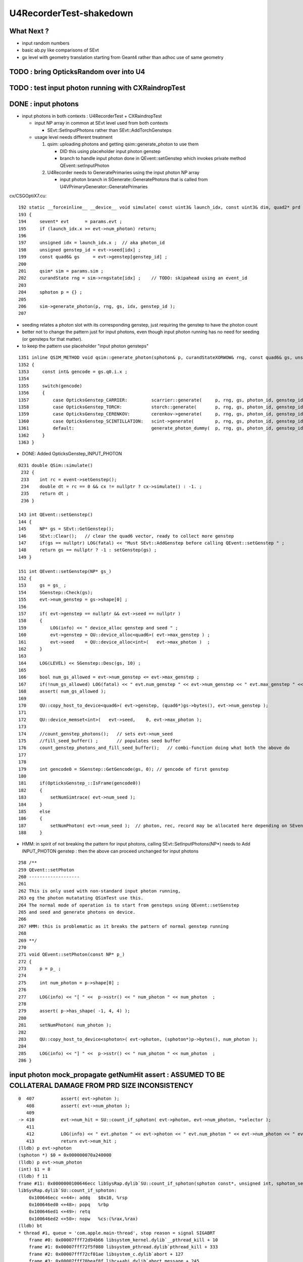 U4RecorderTest-shakedown
===========================

What Next ?
-------------

* input random numbers
* basic ab.py like comparisons of SEvt
* gx level with geometry translation starting from Geant4
  rather than adhoc use of same geometry 



TODO : bring OpticksRandom over into U4
-----------------------------------------


TODO : test input photon running with CXRaindropTest 
-------------------------------------------------------




DONE : input photons
-----------------------

* input photons in both contexts : U4RecorderTest + CXRaindropTest

  * input NP array in common at SEvt level used from both contexts 

    * SEvt::SetInputPhotons rather than SEvt::AddTorchGensteps

  * usage level needs different treatment 

    1. qsim: uploading photons and getting qsim::generate_photon to use them 
 
       * DID this using placeholder input photon genstep
       * branch to handle input photon done in QEvent::setGenstep
         which invokes private method QEvent::setInputPhoton 

    2. U4Recorder needs to GeneratePrimaries using the input photon NP array  

       * input photon branch in SGenerate::GeneratePhotons that is called from U4VPrimaryGenerator::GeneratePrimaries
        

cx/CSGOptiX7.cu::

    192 static __forceinline__ __device__ void simulate( const uint3& launch_idx, const uint3& dim, quad2* prd )
    193 {
    194     sevent* evt      = params.evt ;
    195     if (launch_idx.x >= evt->num_photon) return;
    196 
    197     unsigned idx = launch_idx.x ;  // aka photon_id
    198     unsigned genstep_id = evt->seed[idx] ;
    199     const quad6& gs     = evt->genstep[genstep_id] ;
    200 
    201     qsim* sim = params.sim ;
    202     curandState rng = sim->rngstate[idx] ;    // TODO: skipahead using an event_id 
    203 
    204     sphoton p = {} ;
    205 
    206     sim->generate_photon(p, rng, gs, idx, genstep_id );
    207 

* seeding relates a photon slot with its corresponding genstep, just requiring the genstep 
  to have the photon count 
* better not to change the pattern just for input photons, even though input photon running 
  has no need for seeding (or gensteps for that matter).  
* to keep the pattern use placeholder "input photon gensteps"

::

    1351 inline QSIM_METHOD void qsim::generate_photon(sphoton& p, curandStateXORWOW& rng, const quad6& gs, unsigned photon_id, unsigned genstep_id ) const
    1352 {
    1353     const int& gencode = gs.q0.i.x ;
    1354 
    1355     switch(gencode)
    1356     {
    1357         case OpticksGenstep_CARRIER:         scarrier::generate(     p, rng, gs, photon_id, genstep_id)  ; break ;
    1358         case OpticksGenstep_TORCH:           storch::generate(       p, rng, gs, photon_id, genstep_id ) ; break ;
    1359         case OpticksGenstep_CERENKOV:        cerenkov->generate(     p, rng, gs, photon_id, genstep_id ) ; break ;
    1360         case OpticksGenstep_SCINTILLATION:   scint->generate(        p, rng, gs, photon_id, genstep_id ) ; break ;
    1361         default:                             generate_photon_dummy(  p, rng, gs, photon_id, genstep_id)  ; break ;
    1362     }
    1363 }

    
* DONE: Added OpticksGenstep_INPUT_PHOTON 

::

    0231 double QSim::simulate()
     232 {
     233    int rc = event->setGenstep();
     234    double dt = rc == 0 && cx != nullptr ? cx->simulate() : -1. ;
     235    return dt ;
     236 }

    143 int QEvent::setGenstep()
    144 {
    145     NP* gs = SEvt::GetGenstep();
    146     SEvt::Clear();   // clear the quad6 vector, ready to collect more genstep
    147     if(gs == nullptr) LOG(fatal) << "Must SEvt::AddGenstep before calling QEvent::setGenstep " ;
    148     return gs == nullptr ? -1 : setGenstep(gs) ;
    149 }

    151 int QEvent::setGenstep(NP* gs_)
    152 {
    153     gs = gs_ ;
    154     SGenstep::Check(gs);
    155     evt->num_genstep = gs->shape[0] ;
    156 
    157     if( evt->genstep == nullptr && evt->seed == nullptr )
    158     {
    159         LOG(info) << " device_alloc genstep and seed " ;
    160         evt->genstep = QU::device_alloc<quad6>( evt->max_genstep ) ;
    161         evt->seed    = QU::device_alloc<int>(   evt->max_photon )  ;
    162     }
    163 
    164     LOG(LEVEL) << SGenstep::Desc(gs, 10) ;
    165 
    166     bool num_gs_allowed = evt->num_genstep <= evt->max_genstep ;
    167     if(!num_gs_allowed) LOG(fatal) << " evt.num_genstep " << evt->num_genstep << " evt.max_genstep " << evt->max_genstep ;
    168     assert( num_gs_allowed );
    169 
    170     QU::copy_host_to_device<quad6>( evt->genstep, (quad6*)gs->bytes(), evt->num_genstep );
    171 
    172     QU::device_memset<int>(   evt->seed,    0, evt->max_photon );
    173 
    174     //count_genstep_photons();   // sets evt->num_seed
    175     //fill_seed_buffer() ;       // populates seed buffer
    176     count_genstep_photons_and_fill_seed_buffer();   // combi-function doing what both the above do 
    177 
    178 
    179     int gencode0 = SGenstep::GetGencode(gs, 0); // gencode of first genstep   
    180 
    181     if(OpticksGenstep_::IsFrame(gencode0))
    182     {
    183         setNumSimtrace( evt->num_seed );
    184     }
    185     else
    186     {
    187         setNumPhoton( evt->num_seed );  // photon, rec, record may be allocated here depending on SEventConfig
    188     }


* HMM: in spirit of not breaking the pattern for input photons, calling SEvt::SetInputPhotons(NP*) 
  needs to Add INPUT_PHOTON genstep : then the above can proceed unchanged for input photons


::

    258 /**
    259 QEvent::setPhoton
    260 -------------------
    261 
    262 This is only used with non-standard input photon running, 
    263 eg the photon mutatating QSimTest use this.  
    264 The normal mode of operation is to start from gensteps using QEvent::setGenstep
    265 and seed and generate photons on device.
    266 
    267 HMM: this is problematic as it breaks the pattern of normal genstep running 
    268 
    269 **/
    270 
    271 void QEvent::setPhoton(const NP* p_)
    272 {
    273     p = p_ ;
    274     
    275     int num_photon = p->shape[0] ;
    276     
    277     LOG(info) << "[ " <<  p->sstr() << " num_photon " << num_photon  ;
    278     
    279     assert( p->has_shape( -1, 4, 4) );
    280     
    281     setNumPhoton( num_photon );
    282     
    283     QU::copy_host_to_device<sphoton>( evt->photon, (sphoton*)p->bytes(), num_photon );
    284     
    285     LOG(info) << "] " <<  p->sstr() << " num_photon " << num_photon  ;
    286 }   





input photon mock_propagate getNumHit assert : ASSUMED TO BE COLLATERAL DAMAGE FROM PRD SIZE INCONSISTENCY
------------------------------------------------------------------------------------------------------------


::

    0  407 	    assert( evt->photon ); 
       408 	    assert( evt->num_photon ); 
       409 	
    -> 410 	    evt->num_hit = SU::count_if_sphoton( evt->photon, evt->num_photon, *selector );    
       411 	
       412 	    LOG(info) << " evt.photon " << evt->photon << " evt.num_photon " << evt->num_photon << " evt.num_hit " << evt->num_hit ;  
       413 	    return evt->num_hit ; 
    (lldb) p evt->photon
    (sphoton *) $0 = 0x000000070a240000
    (lldb) p evt->num_photon
    (int) $1 = 8
    (lldb) f 11
    frame #11: 0x0000000100646ecc libSysRap.dylib`SU::count_if_sphoton(sphoton const*, unsigned int, sphoton_selector const&) + 44
    libSysRap.dylib`SU::count_if_sphoton:
        0x100646ecc <+44>: addq   $0x10, %rsp
        0x100646ed0 <+48>: popq   %rbp
        0x100646ed1 <+49>: retq   
        0x100646ed2 <+50>: nopw   %cs:(%rax,%rax)
    (lldb) bt
    * thread #1, queue = 'com.apple.main-thread', stop reason = signal SIGABRT
        frame #0: 0x00007fff72d94b66 libsystem_kernel.dylib`__pthread_kill + 10
        frame #1: 0x00007fff72f5f080 libsystem_pthread.dylib`pthread_kill + 333
        frame #2: 0x00007fff72cf01ae libsystem_c.dylib`abort + 127
        frame #3: 0x00007fff70beaf8f libc++abi.dylib`abort_message + 245
        frame #4: 0x00007fff70beb113 libc++abi.dylib`default_terminate_handler() + 241
        frame #5: 0x00007fff7202ceab libobjc.A.dylib`_objc_terminate() + 105
        frame #6: 0x00007fff70c067c9 libc++abi.dylib`std::__terminate(void (*)()) + 8
        frame #7: 0x00007fff70c0626f libc++abi.dylib`__cxa_throw + 121
        frame #8: 0x000000010064a5b6 libSysRap.dylib`void thrust::cuda_cub::free<thrust::cuda_cub::tag, thrust::pointer<long, thrust::cuda_cub::tag, thrust::use_default, thrust::use_default> >(thrust::cuda_cub::execution_policy<thrust::cuda_cub::tag>&, thrust::pointer<long, thrust::cuda_cub::tag, thrust::use_default, thrust::use_default>) + 166
        frame #9: 0x0000000100649508 libSysRap.dylib`thrust::detail::temporary_allocator<long, thrust::cuda_cub::tag>::allocate(unsigned long) + 72
        frame #10: 0x000000010064c9c3 libSysRap.dylib`long thrust::cuda_cub::reduce_n<thrust::cuda_cub::tag, thrust::cuda_cub::transform_input_iterator_t<long, thrust::device_ptr<sphoton const>, sphoton_selector>, long, long, thrust::plus<long> >(thrust::cuda_cub::execution_policy<thrust::cuda_cub::tag>&, thrust::cuda_cub::transform_input_iterator_t<long, thrust::device_ptr<sphoton const>, sphoton_selector>, long, long, thrust::plus<long>) + 67
      * frame #11: 0x0000000100646ecc libSysRap.dylib`SU::count_if_sphoton(sphoton const*, unsigned int, sphoton_selector const&) + 44
        frame #12: 0x00000001001acd01 libQUDARap.dylib`QEvent::getNumHit(this=0x0000000100991d10) const at QEvent.cc:410
        frame #13: 0x000000010001a606 QSimTest`QSimTest::mock_propagate(this=0x00007ffeefbfe3c8) at QSimTest.cc:457
        frame #14: 0x000000010001c379 QSimTest`QSimTest::main(this=0x00007ffeefbfe3c8) at QSimTest.cc:634
        frame #15: 0x000000010001d24b QSimTest`main(argc=1, argv=0x00007ffeefbfe6a8) at QSimTest.cc:659
        frame #16: 0x00007fff72c44015 libdyld.dylib`start + 1
        frame #17: 0x00007fff72c44015 libdyld.dylib`start + 1
    (lldb) f 13
    frame #13: 0x000000010001a606 QSimTest`QSimTest::mock_propagate(this=0x00007ffeefbfe3c8) at QSimTest.cc:457
       454 	    qs.mock_propagate( prd, type ); 
       455 	
       456 	    const QEvent* event = qs.event ; 
    -> 457 	    unsigned num_hit = event->getNumHit(); 
       458 	    LOG(info) << " num_hit " << num_hit ;
       459 	
       460 	    SEvt::Save(dir); 
    (lldb) 



After commenting the above QSimTest getNumHit find the standard SEvt getHit succeeds::

    //qsim.mock_propagate evt.max_bounce 9 evt.max_record 0 evt.record 0x0 evt.num_record 0 evt.num_rec 0 
    //qsim.mock_propagate evt.max_bounce 9 evt.max_record 0 evt.record 0x0 evt.num_record 0 evt.num_rec 0 
    2022-06-13 13:14:23.314 INFO  [22054730] [QSim::mock_propagate@823] ]
    2022-06-13 13:14:23.314 INFO  [22054730] [SEvt::save@847]  dir /tmp/blyth/opticks/QSimTest/mock_propagate
    2022-06-13 13:14:23.314 FATAL [22054730] [QEvent::getPhoton@320] [ evt.num_photon 8 p.sstr (8, 4, 4, ) evt.photon 0x70a240000
    2022-06-13 13:14:23.314 FATAL [22054730] [QEvent::getPhoton@323] ] evt.num_photon 8
    2022-06-13 13:14:23.314 FATAL [22054730] [*QEvent::getRecord@374]  getRecord called when there is no such array, use SEventConfig::SetCompMask to avoid 
    2022-06-13 13:14:23.314 FATAL [22054730] [*QEvent::getRec@386]  getRec called when there is no such array, use SEventConfig::SetCompMask to avoid 
    2022-06-13 13:14:23.314 FATAL [22054730] [*QEvent::getSeq@363]  getSeq called when there is no such array, use SEventConfig::SetCompMask to avoid 
    2022-06-13 13:14:23.316 INFO  [22054730] [*QEvent::getHit@454]  evt.photon 0x70a240000 evt.num_photon 8 evt.num_hit 4 selector.hitmask 64 SEventConfig::HitMask 64 SEventConfig::HitMaskLabel SD
    2022-06-13 13:14:23.316 INFO  [22054730] [*QEvent::getHit_@481]  hit.sstr (4, 4, 4, )
    2022-06-13 13:14:23.316 FATAL [22054730] [*QEvent::getSimtrace@345]  getSimtrace called when there is no such array, use SEventConfig::SetCompMask to avoid 
    2022-06-13 13:14:23.316 INFO  [22054730] [SEvt::save@851] SEvt::descComponent
     SEventConfig::CompMaskLabel genstep,photon,record,rec,seq,seed,hit,simtrace,domain
                     hit          (4, 4, 4, ) 
                    seed                (8, ) 
                 genstep          (1, 6, 4, )       SEventConfig::MaxGenstep                   0


Is there a problem with calling getNumHit twice ?


Is s.optical being filled ?::

    //_QSim_mock_propagate idx 7 evt.num_photon 8 evt.max_record 0  
    //qsim.mock_propagate evt.max_bounce 9 evt.max_record 0 evt.record 0x0 evt.num_record 0 evt.num_rec 0 
    //qsim.mock_propagate evt.max_bounce 9 evt.max_record 0 evt.record 0x0 evt.num_record 0 evt.num_rec 0 
    //qsim.mock_propagate evt.max_bounce 9 evt.max_record 0 evt.record 0x0 evt.num_record 0 evt.num_rec 0 
    //qsim.mock_propagate evt.max_bounce 9 evt.max_record 0 evt.record 0x0 evt.num_record 0 evt.num_rec 0 
    //qsim.mock_propagate evt.max_bounce 9 evt.max_record 0 evt.record 0x0 evt.num_record 0 evt.num_rec 0 
    //qsim.mock_propagate evt.max_bounce 9 evt.max_record 0 evt.record 0x0 evt.num_record 0 evt.num_rec 0 
    //qsim.mock_propagate evt.max_bounce 9 evt.max_record 0 evt.record 0x0 evt.num_record 0 evt.num_rec 0 
    //qsim.mock_propagate evt.max_bounce 9 evt.max_record 0 evt.record 0x0 evt.num_record 0 evt.num_rec 0 
    //qsim.propagate idx 0 bounce 0 command 3 flag 0 s.optical.x 0 
    //qsim.propagate idx 1 bounce 0 command 3 flag 0 s.optical.x 0 
    //qsim.propagate idx 2 bounce 0 command 3 flag 0 s.optical.x 0 
    //qsim.propagate idx 3 bounce 0 command 3 flag 0 s.optical.x 2 
    //qsim.propagate idx 4 bounce 0 command 3 flag 0 s.optical.x 716983765 
    //qsim.propagate idx 5 bounce 0 command 3 flag 0 s.optical.x -268435473 
    //qsim.propagate idx 6 bounce 0 command 3 flag 0 s.optical.x 0 
    //qsim.propagate idx 7 bounce 0 command 3 flag 0 s.optical.x 0 
    //qsim.mock_propagate idx 0 bounce 1 evt.max_bounce 9 command 2 
    //qsim.mock_propagate idx 1 bounce 1 evt.max_bounce 9 command 2 
    //qsim.mock_propagate idx 2 bounce 1 evt.max_bounce 9 command 2 



Non-sensical prd from idx 4::

    //qsim.mock_propagate evt.max_bounce 9 evt.max_record 0 evt.record 0x0 evt.num_record 0 evt.num_rec 0 
    //qsim.mock_propagate idx 0 prd.q0.f.xyzw (    0.0000     0.0000     1.0000   100.0000) 
    //qsim.mock_propagate idx 1 prd.q0.f.xyzw (    0.0000     0.0000     1.0000   200.0000) 
    //qsim.mock_propagate idx 2 prd.q0.f.xyzw (    0.0000     0.0000     1.0000   300.0000) 
    //qsim.mock_propagate idx 3 prd.q0.f.xyzw (    0.0000     0.0000     1.0000   400.0000) 
    //qsim.mock_propagate idx 4 prd.q0.f.xyzw (       nan -2658455674657181688750263746384887808.0000    -2.0000        nan) 
    //qsim.mock_propagate idx 5 prd.q0.f.xyzw (       nan        nan        nan        nan) 
    //qsim.mock_propagate idx 6 prd.q0.f.xyzw (    0.0000     0.0000     0.0000     0.0000) 
    //qsim.mock_propagate idx 7 prd.q0.f.xyzw (    0.0000     0.0000     0.0000     0.0000) 

* FIXED THIS : IT WAS DUE TO SEventConfig inconsistency in QSimTest initializtion, 
  had to change order of instanciation 

Huh looks like prd using a different max_bounce to propagation::

      : t.prd                                              :         (8, 4, 2, 4) : 0:01:21.105138 


FIXED : Discrepant max bounce::

    epsilon:tests blyth$ grep SetMaxBounce *.*
    QSimTest.cc:        SEventConfig::SetMaxBounce(num_bounce); 


::

    In [2]: t.prd                                                                                                                                                               
    Out[2]: 
    array([[[[  0.,   0.,   1., 100.],
             [  0.,   0.,   0.,   0.]],

            [[  0.,   0.,   1., 200.],
             [  0.,   0.,   0.,   0.]],

            [[  0.,   0.,   1., 300.],
             [  0.,   0.,   0.,   0.]],

            [[  0.,   0.,   1., 400.],
             [  0.,   0.,   0.,   0.]]],


           [[[  0.,   0.,   1., 100.],
             [  0.,   0.,   0.,   0.]],

            [[  0.,   0.,   1., 200.],
             [  0.,   0.,   0.,   0.]],

            [[  0.,   0.,   1., 300.],
             [  0.,   0.,   0.,   0.]],

            [[  0.,   0.,   1., 400.],
             [  0.,   0.,   0.,   0.]]],




DONE : More featureful geometry, in u4/tests/U4RecorderTest.cc GEOM RaindropRockAirWater
------------------------------------------------------------------------------------------

* need more featureful geometry to test/develop things like microstep skipping 

  * before full geometry prep a local simple Raindrop geometry 
  * need water and air 



Geant4 originals : expand from just LS_ori to all materials 
--------------------------------------------------------------

::

    0805 void GPropertyLib::addRawOriginal(GPropertyMap<double>* pmap)
     806 {
     807     m_raw_original.push_back(pmap);
     808 }
     ...
     845 GPropertyMap<double>* GPropertyLib::getRawOriginal(const char* shortname) const
     846 {
     847     unsigned num_raw_original = m_raw_original.size();
     848     for(unsigned i=0 ; i < num_raw_original ; i++)
     849     { 
     850         GPropertyMap<double>* pmap = m_raw_original[i];
     851         const char* name = pmap->getShortName();
     852         if(strcmp(shortname, name) == 0) return pmap ;
     853     }
     854     return NULL ;
     855 }

    epsilon:ggeo blyth$ opticks-f addRawOriginal
    ./extg4/X4PhysicalVolume.cc:        m_sclib->addRawOriginal(pmap);      
    ./extg4/X4MaterialTable.cc:        m_mlib->addRawOriginal(pmap_rawmat_en) ;  // down to GPropertyLib
    ./ggeo/GPropertyLib.cc:void GPropertyLib::addRawOriginal(GPropertyMap<double>* pmap)
    ./ggeo/GPropertyLib.hh:        void                  addRawOriginal(GPropertyMap<double>* pmap);
    epsilon:opticks blyth$ 


     342 void X4PhysicalVolume::collectScintillatorMaterials()
     343 {
     ...
     348     typedef GPropertyMap<double> PMAP ;
     349     std::vector<PMAP*> raw_energy_pmaps ;
     350     m_mlib->findRawOriginalMapsWithProperties( raw_energy_pmaps, SCINTILLATOR_PROPERTIES, ',' );
     ...
     378     // original energy domain 
     379     for(unsigned i=0 ; i < num_scint ; i++)
     380     {
     381         PMAP* pmap = raw_energy_pmaps[i] ;
     382         m_sclib->addRawOriginal(pmap);
     383     }

    105 void X4MaterialTable::init()
    106 {
    107     unsigned num_input_materials = m_input_materials.size() ;
    ...
    111     for(unsigned i=0 ; i < num_input_materials ; i++)
    112     {
    ...
    136         char mode_asis_en = 'E' ;
    137         GMaterial* rawmat_en = X4Material::Convert( material, mode_asis_en );
    138         GPropertyMap<double>* pmap_rawmat_en = dynamic_cast<GPropertyMap<double>*>(rawmat_en) ;
    139         m_mlib->addRawOriginal(pmap_rawmat_en) ;  // down to GPropertyLib

    0887 void GPropertyLib::findRawOriginalMapsWithProperties( std::vector<GPropertyMap<double>*>& dst, const char* props, char delim )
     888 {
     889     SelectPropertyMapsWithProperties(dst, props, delim, m_raw_original );
     890 }

    0982 void GPropertyLib::saveRawOriginal()
     983 {
     984     std::string dir = getCacheDir();
     985     unsigned num_raw_original = m_raw_original.size();
     986     LOG(LEVEL) << "[ " << dir << " num_raw_original " << num_raw_original ;
     987     for(unsigned i=0 ; i < num_raw_original ; i++)
     988     {
     989         GPropertyMap<double>* pmap = m_raw_original[i] ;
     990         pmap->save(dir.c_str());
     991     }
     992     LOG(LEVEL) << "]" ;
     993 }

    001 #include "SConstant.hh"
      2 
      3 const char* SConstant::ORIGINAL_DOMAIN_SUFFIX = "_ori" ;
      4 

    1076 template <typename T>
    1077 void GPropertyMap<T>::save(const char* dir)
    1078 {
    1079     std::string shortname = m_shortname ;
    1080     if(m_original_domain) shortname += SConstant::ORIGINAL_DOMAIN_SUFFIX ;
    1081 
    1082     LOG(LEVEL) << " save shortname (+_ori?) [" << shortname << "] m_original_domain " << m_original_domain  ;
    1083 
    1084     for(std::vector<std::string>::iterator it=m_keys.begin() ; it != m_keys.end() ; it++ )
    1085     {
    1086         std::string key = *it ;
    1087         std::string propname(key) ;
    1088         propname += ".npy" ;
    1089 
    1090         GProperty<T>* prop = m_prop[key] ;
    1091         prop->save(dir, shortname.c_str(), propname.c_str());  // dir, reldir, name
    1092     }
    1093 }


geocache-create uses okg4/tests/OKX4Test.cc::

    112     
    113     m_ggeo->postDirectTranslation();   // closing libs, finding repeat instances, merging meshes, saving 
    114     

    0584 /**
     585 GGeo::postDirectTranslation
     586 -------------------------------
     587 
     588 Invoked from G4Opticks::translateGeometry after the X4PhysicalVolume conversion
     589 for live running or from okg4/tests/OKX4Test.cc main for geocache-create.
     590 
     591 **/
     592 
     593 
     594 void GGeo::postDirectTranslation()
     595 {
     596     LOG(LEVEL) << "[" ;
     597 
     598     prepare();     // instances are formed here     
     599 
     600     LOG(LEVEL) << "( GBndLib::fillMaterialLineMap " ;
     601     GBndLib* blib = getBndLib();
     602     blib->fillMaterialLineMap();
     603     LOG(LEVEL) << ") GBndLib::fillMaterialLineMap " ;
     604 
     605     LOG(LEVEL) << "( GGeo::save " ;
     606     save();
     607     LOG(LEVEL) << ") GGeo::save " ;
     608 
     609 
     610     deferred();
     611 
     612     postDirectTranslationDump();
     613 
     614     LOG(LEVEL) << "]" ;
     615 }


With Gun : First 100 label id are zero ? FIXED 
------------------------------------------------

::

    In [25]: np.all( id_[100:] == np.arange(100,388, dtype=np.int32)  )
    Out[25]: True

    In [26]: np.all( id_[:100] == 0 )
    Out[26]: True

FIXED by commenting the SEvt::AddTorchGenstep when gun running::

    133 int main(int argc, char** argv)
    134 {    
    135     OPTICKS_LOG(argc, argv);
    136 
    137     unsigned max_bounce = 9 ;
    138     SEventConfig::SetMaxBounce(max_bounce);
    139     SEventConfig::SetMaxRecord(max_bounce+1);
    140     SEventConfig::SetMaxRec(max_bounce+1);
    141     SEventConfig::SetMaxSeq(max_bounce+1);
    142 
    143     SEvt evt ; 
    144     //SEvt::AddTorchGenstep();


With Gun : FIXED : Unexpected seq labels 
-----------------------------------------

* should be starting with SI or CK 

::

   0 : MI SD SD SD MI MI 
   1 : MI SD SD SD MI MI 
   2 : MI SD SD MI MI MI 
   3 : MI SD SD MI MI MI 
   4 : MI SC SD MI MI MI 
   5 : SI SC SD MI MI MI 
   6 : SI SC SD MI MI MI 
   7 : SI AB AB MI 
   8 : SI AB AB MI 


After zeroing seq and rec at SEvt::startPhoton the seq looks more reasonable::

   0 : CK AB AB 
   1 : CK AB SC AB MI 
   2 : CK AB 
   3 : CK MI 
   4 : CK AB 
   5 : SI AB 
   6 : SI SC MI MI MI MI 
   7 : SI AB 
   8 : SI AB AB MI 
   9 : SI MI 


With Gun : Not terminated at AB ? Probably reemision rejoin AB scrub not working yet ? YEP: FIXED
----------------------------------------------------------------------------------------------------

* actually did i implement that at all ? only did the flagmask not the seqhis ?

seqhis::

   0 : CK AB AB 
   1 : CK AB SC AB MI 
   2 : CK AB 
   3 : CK MI 
   4 : CK AB 
   5 : SI AB 
   6 : SI SC MI MI MI MI 
   7 : SI AB 
   8 : SI AB AB MI 
   9 : SI MI 

Implement GIDX control for debug running with single genstep.::

    bflagdesc_(r[0,j])
     idx(     0) prd(  0    0     0 0 ii:    0)  CK               CK  
     idx(     0) prd(  0    0     0 0 ii:    0)  AB            AB|CK  
     idx(     0) prd(  0    0     0 0 ii:    0)  AB         RE|AB|CK  


* FIXED : clear discrepancy between the flag+seqhis and the flagmask 

The current_photon flag gets seq.add_nibble by SEvt::pointPhoton::

    342 void SEvt::pointPhoton(const spho& label)
    343 {   
    344     assert( label.isSameLineage(current_pho) );
    345     unsigned idx = label.id ;
    346     int& bounce = slot[idx] ;
    347     
    348     const sphoton& p = current_photon ;
    349     srec& rec = current_rec ;
    350     sseq& seq = current_seq ;
    351     
    352     if( evt->record && bounce < evt->max_record ) evt->record[evt->max_record*idx+bounce] = p ;
    353     if( evt->rec    && bounce < evt->max_rec    ) evt->add_rec(rec, idx, bounce, p );  
    354     if( evt->seq    && bounce < evt->max_seq    ) seq.add_nibble(bounce, p.flag(), p.boundary() );
    355     
    356     bounce += 1 ;
    357 }

Fixed reemission bookkeeping by history rewrite.

SEvt::rjoinPhoton::


    331     if( evt->photon )
    332     {
    333        // HMM: could directly change photon[idx] via ref ? 
    334        // But are here taking a copy to current_photon
    335        // and relying on copyback at SEvt::endPhoton
    336 
    337         current_photon = photon[idx] ;
    338         assert( current_photon.flag() == BULK_ABSORB );
    339         assert( current_photon.flagmask & BULK_ABSORB  );   // all continuePhoton should have BULK_ABSORB in flagmask
    340 
    341         current_photon.flagmask &= ~BULK_ABSORB  ; // scrub BULK_ABSORB from flagmask
    342         current_photon.set_flag(BULK_REEMIT) ;     // gets OR-ed into flagmask 
    343     }
    344 
    345     if( evt->seq )
    346     {
    347         current_seq = seq[idx] ;
    348         unsigned seq_flag = current_seq.get_flag(prior);
    349         assert( seq_flag == BULK_ABSORB );
    350         current_seq.set_flag(prior, BULK_REEMIT);
    351     }
    352 
    353     if( evt->record )
    354     {
    355         sphoton& rjoin_record = evt->record[evt->max_record*idx+prior]  ;
    356         unsigned rjoin_flag = rjoin_record.flag() ;
    357 
    358         LOG(info) << " rjoin.flag "  << OpticksPhoton::Flag(rjoin_flag)  ;
    359         assert( rjoin_flag == BULK_ABSORB );
    360         assert( rjoin_record.flagmask & BULK_ABSORB );
    361 
    362         rjoin_record.flagmask &= ~BULK_ABSORB ; // scrub BULK_ABSORB from flagmask  
    363         rjoin_record.set_flag(BULK_REEMIT) ;
    364     }


GIDX selection beyond the first is asserting : FIXED 
--------------------------------------------------------

::

    2022-06-09 16:52:41.855 INFO  [19428647] [U4Recorder::BeginOfRunAction@38] 
    2022-06-09 16:52:41.855 INFO  [19428647] [U4Recorder::BeginOfEventAction@40] 
    2022-06-09 16:52:41.856 INFO  [19428647] [SEvt::addGenstep@183]  s.desc sgs: idx   0 pho     5 off      0 typ G4Cerenkov_modified gidx 0 enabled 0
    2022-06-09 16:52:41.856 INFO  [19428647] [SEvt::addGenstep@183]  s.desc sgs: idx   0 pho     1 off      0 typ DsG4Scintillation_r4695 gidx 1 enabled 1
    2022-06-09 16:52:41.856 INFO  [19428647] [SEvt::setNumPhoton@210]  numphoton 1
    2022-06-09 16:52:41.856 INFO  [19428647] [SEvt::addGenstep@183]  s.desc sgs: idx   1 pho     1 off      1 typ DsG4Scintillation_r4695 gidx 2 enabled 0
    2022-06-09 16:52:41.856 INFO  [19428647] [SEvt::addGenstep@183]  s.desc sgs: idx   1 pho     1 off      1 typ DsG4Scintillation_r4695 gidx 3 enabled 0
    2022-06-09 16:52:41.856 INFO  [19428647] [SEvt::addGenstep@183]  s.desc sgs: idx   1 pho     1 off      1 typ DsG4Scintillation_r4695 gidx 4 enabled 0
    2022-06-09 16:52:41.856 INFO  [19428647] [SEvt::beginPhoton@269] 
    2022-06-09 16:52:41.856 INFO  [19428647] [SEvt::beginPhoton@270] spho ( gs ix id gn   1   0    1 0 ) 
    2022-06-09 16:52:41.856 ERROR [19428647] [SEvt::beginPhoton@275]  not in_range  idx 1 pho.size  1 label spho ( gs ix id gn   1   0    1 0 ) 
    Assertion failed: (in_range), function beginPhoton, file /Users/blyth/opticks/sysrap/SEvt.cc, line 281.
    ./U4RecorderTest.sh: line 43: 73818 Abort trap: 6           U4RecorderTest
    === ./U4RecorderTest.sh : logdir /tmp/blyth/opticks/U4RecorderTest
    epsilon:tests blyth$ 



The sgs genstep labelling is using an offset that does not account for enabled gensteps presumably::

     56 inline spho sgs::MakePho(unsigned idx, const spho& ancestor)
     57 {
     58     return ancestor.isDefined() ? ancestor.make_reemit() : spho::MakePho(index, idx, offset + idx, 0) ;
     59 }


FIXED this by simplifying genstep disabling to simply set the numphotons of disabled gensteps to zero, 
without any change to the collection machinery.  As genstep disabling is purely for debugging this is acceptable. 




FIXED : Checking rjoinPhoton matching tripping some asserts
---------------------------------------------------------------


::

    u4 ; cd tests

    epsilon:tests blyth$ ./U4RecorderTest.sh


    2022-06-09 20:51:29.134 INFO  [19769941] [SEvt::rjoinPhoton@315] 
    2022-06-09 20:51:29.134 INFO  [19769941] [SEvt::rjoinPhoton@316] spho ( gs ix id gn 117   0  33310 ) 
    rjoinPhotonCheck : does not have BULK_ABSORB flag ? ph.idx 333 flag_AB NO flagmask_AB NO
     pos (-1000.000,722.148,670.385)  t  46.844
     mom (-0.814, 0.581,-0.026)  iindex 0
     pol (-0.145,-0.159, 0.977)  wl 394.830
     bn 0 fl 4 id 0 or 1.000 ix 333 fm 16 ab MI
     digest(16) 1bf2798f0385a6f99531161605e3e661
     digest(12) 62c0957fc9dbf3ed296559467aa5d5d5
     NOT seq_flag_AB, rather   
     rjoin_record_d12   1e80c7b62fe41f2b3cfbc743988d1787
     current_photon_d12 62c0957fc9dbf3ed296559467aa5d5d5
     d12_match NO
    Assertion failed: (d12_match), function rjoinPhoton, file /Users/blyth/opticks/sysrap/SEvt.cc, line 377.
    ./U4RecorderTest.sh: line 43: 23381 Abort trap: 6           U4RecorderTest
    === ./U4RecorderTest.sh : logdir /tmp/blyth/opticks/U4RecorderTest
    /Users/blyth/opticks/u4/tests
    cfbase:/usr/local/opticks/geocache/OKX4Test_lWorld0x5780b30_PV_g4live/g4ok_gltf/5303cd587554cb16682990189831ae83/1/CSG_GGeo 
    Fold : setting globals False globals_prefix  
    t



FIXED : Smoking gun is getting impossible rjoin.flag of SCINTILLATION are clearly 
wandering over to another photons records::

    2022-06-10 11:56:09.859 INFO  [19958285] [SEvt::rjoinPhoton@321] 
    2022-06-10 11:56:09.859 INFO  [19958285] [SEvt::rjoinPhoton@322] spho (gs:ix:id:gn 117   0    0 10)
    rjoinPhotonCheck : does not have BULK_ABSORB flag ? sphoton idx 0 flag MISS flagmask SI|MI|RE
     pos (-1000.000,722.148,670.385)  t  46.844
     mom (-0.814, 0.581,-0.026)  iindex 0
     pol (-0.145,-0.159, 0.977)  wl 394.830
     bn 0 fl 4 id 0 or 1.000 ix 0 fm 16 ab MI
     digest(16) 7706526a21ed79f8fb759805c75c798b
     digest(12) 62c0957fc9dbf3ed296559467aa5d5d5
     NOT seq_flag_AB, rather   
     idx 0 bounce 11 prior 10 evt.max_record 10 rjoin_record_d12   1e80c7b62fe41f2b3cfbc743988d1787
     current_photon_d12 62c0957fc9dbf3ed296559467aa5d5d5
     d12match NO
     rjoin_record 
     pos (-9.399,42.455,114.610)  t  7.007
     mom ( 0.802, 0.597, 0.017)  iindex 0
     pol ( 0.559,-0.739,-0.377)  wl 466.605
     bn 0 fl 2 id 0 or 1.000 ix 1 fm 2 ab SI
     digest(16) 07cb368115014bb1c643bd028d48c1e0
     digest(12) 1e80c7b62fe41f2b3cfbc743988d1787
    2022-06-10 11:56:09.860 INFO  [19958285] [SEvt::rjoinPhoton@400]  rjoin.flag SCINTILLATION
     NOT rjoin_flag_AB 
     NOT rjoin_record_flagmask_AB 
     current_photon 
     pos (-1000.000,722.148,670.385)  t  46.844
     mom (-0.814, 0.581,-0.026)  iindex 0
     pol (-0.145,-0.159, 0.977)  wl 394.830
     bn 0 fl 10 id 0 or 1.000 ix 0 fm 16 ab RE
     digest(16) 829c294403eff470277c9cdb81f983a6
     digest(12) 62c0957fc9dbf3ed296559467aa5d5d5
    2022-06-10 11:56:09.860 INFO  [19958285] [SEvt::pointPhoton@494] spho (gs:ix:id:gn 117   0    0 10)  seqhis      55555555552 nib 11 SI RE RE RE RE RE RE RE RE RE RE                
    2022-06-10 11:56:09.860 INFO  [19958285] [U4Recorder::UserSteppingAction_Optical@190]  step.tstat fStopAndKill MISS



Must review how evt->max_record truncation is handled, as apparently not working.

* FIXED : the problem was just with the rjoin checking not applying the truncation







